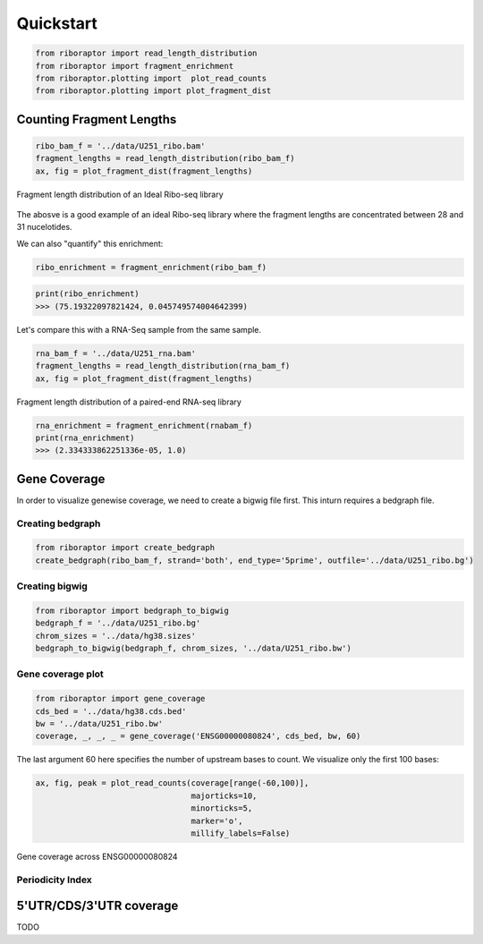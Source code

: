 Quickstart
==========

.. code-block:: python

   from riboraptor import read_length_distribution
   from riboraptor import fragment_enrichment
   from riboraptor.plotting import  plot_read_counts
   from riboraptor.plotting import plot_fragment_dist

Counting Fragment Lengths
-------------------------

.. code-block:: python

   ribo_bam_f = '../data/U251_ribo.bam'
   fragment_lengths = read_length_distribution(ribo_bam_f)
   ax, fig = plot_fragment_dist(fragment_lengths)

.. figure:: images/fragment_length_distribution_ideal.png
    :align: center
    :alt: fragment length distribution
    :figclass: align center

    Fragment length distribution of an Ideal Ribo-seq library

The abosve is a good example of an ideal Ribo-seq library where the fragment
lengths are concentrated between 28 and 31 nucelotides.

We can also "quantify" this enrichment:

.. code-block:: python

   ribo_enrichment = fragment_enrichment(ribo_bam_f)

.. code-block:: python

   print(ribo_enrichment)
   >>> (75.19322097821424, 0.045749574004642399)


Let's compare this with a RNA-Seq sample from the same sample.

.. code-block:: python

   rna_bam_f = '../data/U251_rna.bam'
   fragment_lengths = read_length_distribution(rna_bam_f)
   ax, fig = plot_fragment_dist(fragment_lengths)

.. figure:: images/fragment_length_distribution_rna.png
    :align: center
    :alt: fragment length distribution
    :figclass: align center

    Fragment length distribution of a paired-end RNA-seq library

.. code-block:: python

   rna_enrichment = fragment_enrichment(rnabam_f)
   print(rna_enrichment)
   >>> (2.334333862251336e-05, 1.0)


Gene Coverage
-------------

In order to visualize genewise coverage, we need to create a bigwig file first. This inturn
requires a bedgraph file.

Creating bedgraph
~~~~~~~~~~~~~~~~~

.. code-block:: python

   from riboraptor import create_bedgraph
   create_bedgraph(ribo_bam_f, strand='both', end_type='5prime', outfile='../data/U251_ribo.bg')


Creating bigwig
~~~~~~~~~~~~~~~~~

.. code-block:: python

    from riboraptor import bedgraph_to_bigwig
    bedgraph_f = '../data/U251_ribo.bg'
    chrom_sizes = '../data/hg38.sizes'
    bedgraph_to_bigwig(bedgraph_f, chrom_sizes, '../data/U251_ribo.bw')

Gene coverage plot
~~~~~~~~~~~~~~~~~~

.. code-block:: python

   from riboraptor import gene_coverage
   cds_bed = '../data/hg38.cds.bed'
   bw = '../data/U251_ribo.bw'
   coverage, _, _, _ = gene_coverage('ENSG00000080824', cds_bed, bw, 60)

The last argument 60 here specifies the number of upstream bases to count.
We visualize only the first 100 bases:


.. code-block:: python

    ax, fig, peak = plot_read_counts(coverage[range(-60,100)],
                                     majorticks=10,
                                     minorticks=5,
                                     marker='o',
                                     millify_labels=False)


.. figure:: images/gene_coverage_ENSG00000080824.png
    :align: center
    :alt: Gene coverage
    :figclass: align center

    Gene coverage across ENSG00000080824


Periodicity Index
~~~~~~~~~~~~~~~~~


5'UTR/CDS/3'UTR coverage
------------------------

TODO




